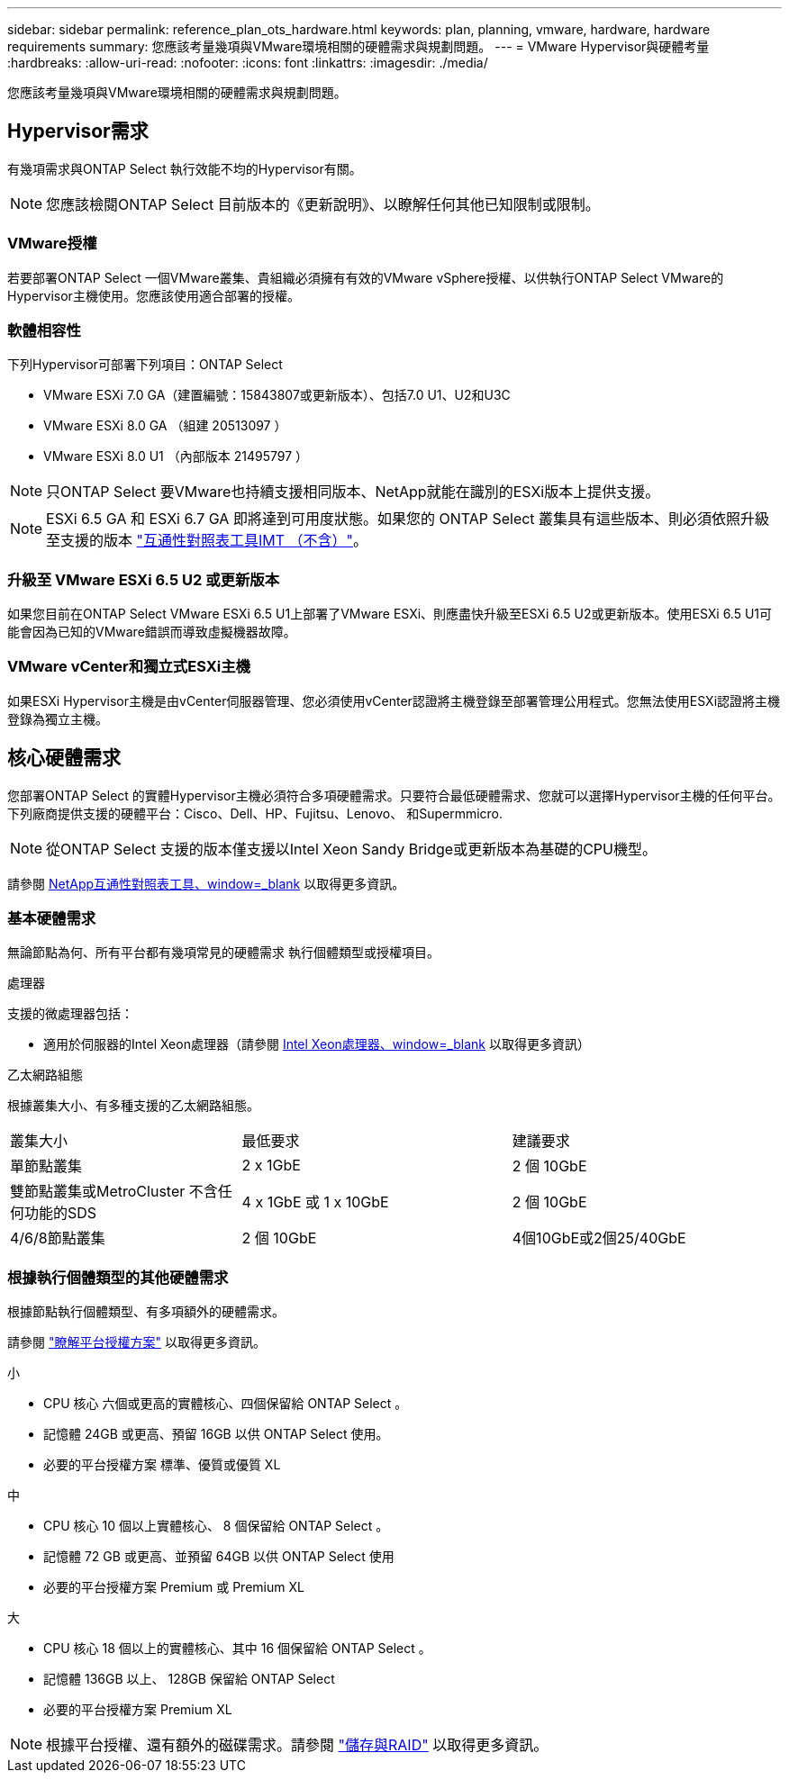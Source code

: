 ---
sidebar: sidebar 
permalink: reference_plan_ots_hardware.html 
keywords: plan, planning, vmware, hardware, hardware requirements 
summary: 您應該考量幾項與VMware環境相關的硬體需求與規劃問題。 
---
= VMware Hypervisor與硬體考量
:hardbreaks:
:allow-uri-read: 
:nofooter: 
:icons: font
:linkattrs: 
:imagesdir: ./media/


[role="lead"]
您應該考量幾項與VMware環境相關的硬體需求與規劃問題。



== Hypervisor需求

有幾項需求與ONTAP Select 執行效能不均的Hypervisor有關。


NOTE: 您應該檢閱ONTAP Select 目前版本的《更新說明》、以瞭解任何其他已知限制或限制。



=== VMware授權

若要部署ONTAP Select 一個VMware叢集、貴組織必須擁有有效的VMware vSphere授權、以供執行ONTAP Select VMware的Hypervisor主機使用。您應該使用適合部署的授權。



=== 軟體相容性

下列Hypervisor可部署下列項目：ONTAP Select

* VMware ESXi 7.0 GA（建置編號：15843807或更新版本）、包括7.0 U1、U2和U3C
* VMware ESXi 8.0 GA （組建 20513097 ）
* VMware ESXi 8.0 U1 （內部版本 21495797 ）



NOTE: 只ONTAP Select 要VMware也持續支援相同版本、NetApp就能在識別的ESXi版本上提供支援。


NOTE: ESXi 6.5 GA 和 ESXi 6.7 GA 即將達到可用度狀態。如果您的 ONTAP Select 叢集具有這些版本、則必須依照升級至支援的版本 https://mysupport.netapp.com/matrix["互通性對照表工具IMT （不含）"^]。



=== 升級至 VMware ESXi 6.5 U2 或更新版本

如果您目前在ONTAP Select VMware ESXi 6.5 U1上部署了VMware ESXi、則應盡快升級至ESXi 6.5 U2或更新版本。使用ESXi 6.5 U1可能會因為已知的VMware錯誤而導致虛擬機器故障。



=== VMware vCenter和獨立式ESXi主機

如果ESXi Hypervisor主機是由vCenter伺服器管理、您必須使用vCenter認證將主機登錄至部署管理公用程式。您無法使用ESXi認證將主機登錄為獨立主機。



== 核心硬體需求

您部署ONTAP Select 的實體Hypervisor主機必須符合多項硬體需求。只要符合最低硬體需求、您就可以選擇Hypervisor主機的任何平台。下列廠商提供支援的硬體平台：Cisco、Dell、HP、Fujitsu、Lenovo、 和Supermmicro.


NOTE: 從ONTAP Select 支援的版本僅支援以Intel Xeon Sandy Bridge或更新版本為基礎的CPU機型。

請參閱 https://mysupport.netapp.com/matrix["NetApp互通性對照表工具、window=_blank"] 以取得更多資訊。



=== 基本硬體需求

無論節點為何、所有平台都有幾項常見的硬體需求
執行個體類型或授權項目。

.處理器
支援的微處理器包括：

* 適用於伺服器的Intel Xeon處理器（請參閱 link:https://www.intel.com/content/www/us/en/products/processors/xeon/view-all.html?Processor+Type=1003["Intel Xeon處理器、window=_blank"] 以取得更多資訊）


.乙太網路組態
根據叢集大小、有多種支援的乙太網路組態。

[cols="30,35,35"]
|===


| 叢集大小 | 最低要求 | 建議要求 


| 單節點叢集 | 2 x 1GbE | 2 個 10GbE 


| 雙節點叢集或MetroCluster 不含任何功能的SDS | 4 x 1GbE 或 1 x 10GbE | 2 個 10GbE 


| 4/6/8節點叢集 | 2 個 10GbE | 4個10GbE或2個25/40GbE 
|===


=== 根據執行個體類型的其他硬體需求

根據節點執行個體類型、有多項額外的硬體需求。

請參閱 link:concept_lic_platforms.html["瞭解平台授權方案"] 以取得更多資訊。

.小
* CPU 核心
六個或更高的實體核心、四個保留給 ONTAP Select 。
* 記憶體
24GB 或更高、預留 16GB 以供 ONTAP Select 使用。
* 必要的平台授權方案
標準、優質或優質 XL


.中
* CPU 核心
10 個以上實體核心、 8 個保留給 ONTAP Select 。
* 記憶體
72 GB 或更高、並預留 64GB 以供 ONTAP Select 使用
* 必要的平台授權方案
Premium 或 Premium XL


.大
* CPU 核心
18 個以上的實體核心、其中 16 個保留給 ONTAP Select 。
* 記憶體
136GB 以上、 128GB 保留給 ONTAP Select
* 必要的平台授權方案
Premium XL



NOTE: 根據平台授權、還有額外的磁碟需求。請參閱 link:reference_plan_ots_storage.html["儲存與RAID"] 以取得更多資訊。
